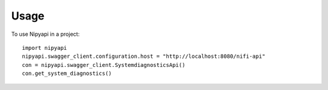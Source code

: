 =====
Usage
=====

To use Nipyapi in a project::

    import nipyapi
    nipyapi.swagger_client.configuration.host = "http://localhost:8080/nifi-api"
    con = nipyapi.swagger_client.SystemdiagnosticsApi()
    con.get_system_diagnostics()
